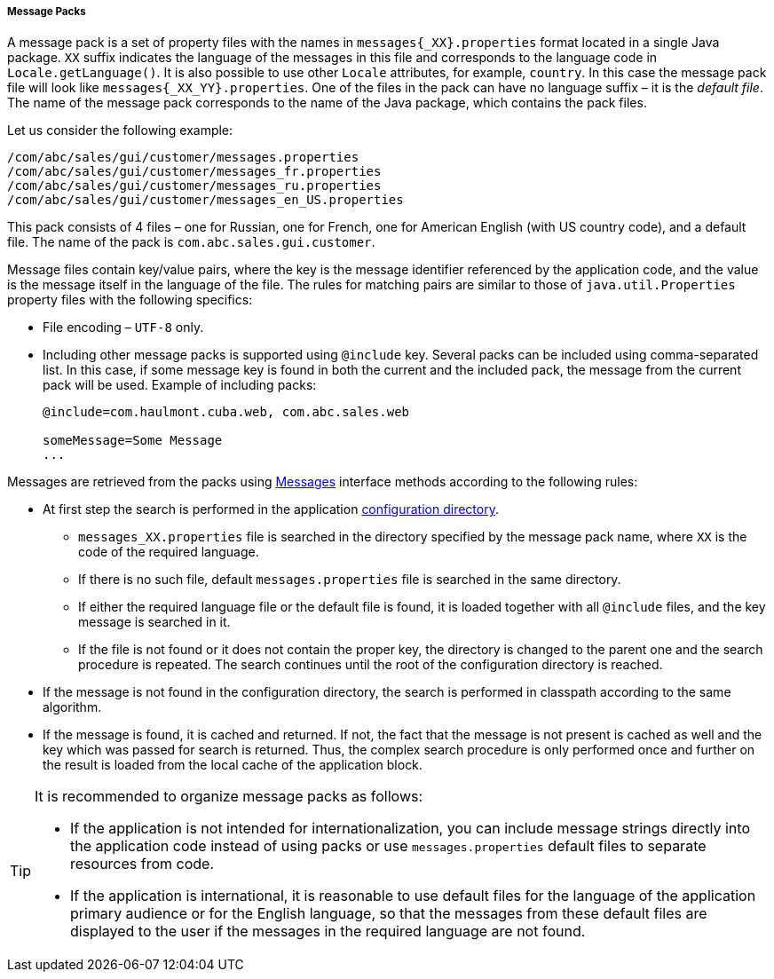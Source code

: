 :sourcesdir: ../../../../../source

[[message_packs]]
===== Message Packs

A message pack is a set of property files with the names in `++messages{_XX}.properties++` format located in a single Java package. `XX` suffix indicates the language of the messages in this file and corresponds to the language code in `Locale.getLanguage()`. It is also possible to use other `Locale` attributes, for example, `country`. In this case the message pack file will look like `++messages{_XX_YY}.properties++`. One of the files in the pack can have no language suffix – it is the _default file_. The name of the message pack corresponds to the name of the Java package, which contains the pack files.

Let us consider the following example:
[source, properties]
----
/com/abc/sales/gui/customer/messages.properties
/com/abc/sales/gui/customer/messages_fr.properties
/com/abc/sales/gui/customer/messages_ru.properties
/com/abc/sales/gui/customer/messages_en_US.properties
----

This pack consists of 4 files – one for Russian, one for French, one for American English (with US country code), and a default file. The name of the pack is `com.abc.sales.gui.customer`.

Message files contain key/value pairs, where the key is the message identifier referenced by the application code, and the value is the message itself in the language of the file. The rules for matching pairs are similar to those of `java.util.Properties` property files with the following specifics:

* File encoding – `UTF-8` only.

* Including other message packs is supported using `@include` key. Several packs can be included using comma-separated list. In this case, if some message key is found in both the current and the included pack, the message from the current pack will be used. Example of including packs:
+
[source, properties]
----
@include=com.haulmont.cuba.web, com.abc.sales.web

someMessage=Some Message
...
----

Messages are retrieved from the packs using <<messages,Messages>> interface methods according to the following rules: 

* At first step the search is performed in the application <<conf_dir,configuration directory>>.

** `++messages_XX.properties++` file is searched in the directory specified by the message pack name, where `XX` is the code of the required language.

** If there is no such file, default `messages.properties` file is searched in the same directory.

** If either the required language file or the default file is found, it is loaded together with all `@include` files, and the key message is searched in it.

** If the file is not found or it does not contain the proper key, the directory is changed to the parent one and the search procedure is repeated. The search continues until the root of the configuration directory is reached.

* If the message is not found in the configuration directory, the search is performed in classpath according to the same algorithm.

* If the message is found, it is cached and returned. If not, the fact that the message is not present is cached as well and the key which was passed for search is returned. Thus, the complex search procedure is only performed once and further on the result is loaded from the local cache of the application block.

[TIP]
====
It is recommended to organize message packs as follows:

* If the application is not intended for internationalization, you can include message strings directly into the application code instead of using packs or use `messages.properties` default files to separate resources from code.

* If the application is international, it is reasonable to use default files for the language of the application primary audience or for the English language, so that the messages from these default files are displayed to the user if the messages in the required language are not found.
====


